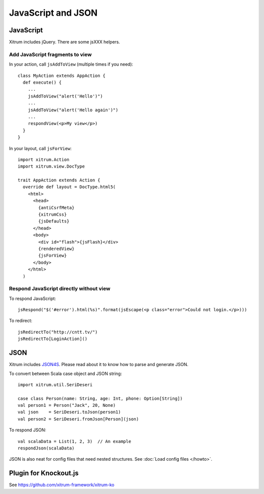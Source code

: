 JavaScript and JSON
===================

JavaScript
----------

Xitrum includes jQuery. There are some jsXXX helpers.

Add JavaScript fragments to view
~~~~~~~~~~~~~~~~~~~~~~~~~~~~~~~~

In your action, call ``jsAddToView`` (multiple times if you need):

::

  class MyAction extends AppAction {
    def execute() {
      ...
      jsAddToView("alert('Hello')")
      ...
      jsAddToView("alert('Hello again')")
      ...
      respondView(<p>My view</p>)
    }
  }

In your layout, call ``jsForView``:

::

  import xitrum.Action
  import xitrum.view.DocType

  trait AppAction extends Action {
    override def layout = DocType.html5(
      <html>
        <head>
          {antiCsrfMeta}
          {xitrumCss}
          {jsDefaults}
        </head>
        <body>
          <div id="flash">{jsFlash}</div>
          {renderedView}
          {jsForView}
        </body>
      </html>
    )

Respond JavaScript directly without view
~~~~~~~~~~~~~~~~~~~~~~~~~~~~~~~~~~~~~~~~

To respond JavaScript:

::

  jsRespond("$('#error').html(%s)".format(jsEscape(<p class="error">Could not login.</p>)))

To redirect:

::

  jsRedirectTo("http://cntt.tv/")
  jsRedirectTo[LoginAction]()

JSON
----

Xitrum includes `JSON4S <https://github.com/json4s/json4s>`_.
Please read about it to know how to parse and generate JSON.

To convert between Scala case object and JSON string:

::

  import xitrum.util.SeriDeseri

  case class Person(name: String, age: Int, phone: Option[String])
  val person1 = Person("Jack", 20, None)
  val json    = SeriDeseri.toJson(person1)
  val person2 = SeriDeseri.fromJson[Person](json)

To respond JSON:

::

  val scalaData = List(1, 2, 3)  // An example
  respondJson(scalaData)

JSON is also neat for config files that need nested structures.
See :doc:`Load config files </howto>`.

Plugin for Knockout.js
----------------------

See https://github.com/xitrum-framework/xitrum-ko
